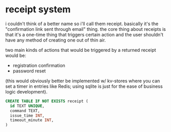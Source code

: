 * receipt system

i couldn't think of a better name so i'll call them receipt. basically it's the "confirmation link sent through email" thing. the core thing about receipts is that it's a one-time thing that triggers certain action and the user shouldn't have any method of creating one out of thin air.

two main kinds of actions that would be triggered by a returned receipt would be:

+ registration confirmation
+ password reset

(this would obviously better be implemented w/ kv-stores where you can set a timer in entries like Redis; using sqlite is just for the ease of business logic development).

#+begin_src sql
  CREATE TABLE IF NOT EXISTS receipt (
    id TEXT UNIQUE,
    command TEXT,
    issue_time INT,
    timeout_minute INT,
  )
#+end_src

